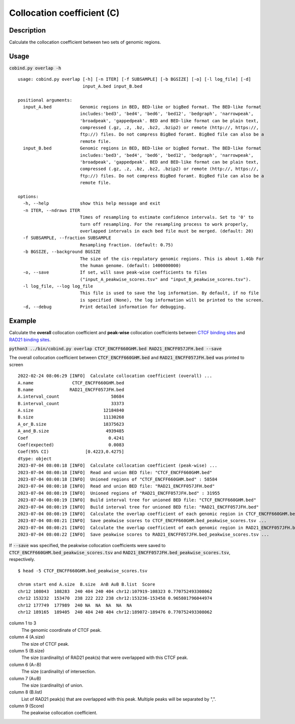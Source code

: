 Collocation coefficient (C)
===========================

Description
-------------

Calculate the collocation coefficient between two sets of genomic regions. 

.. image:: ../_static/ov_coef_1.jpg
  :width: 250
  :alt: Alternative text

.. image:: ../_static/ov_coef_3.jpg
  :width: 200
  :alt: Alternative text

Usage
-----

:code:`cobind.py overlap -h`

::
 
  usage: cobind.py overlap [-h] [-n ITER] [-f SUBSAMPLE] [-b BGSIZE] [-o] [-l log_file] [-d]
                           input_A.bed input_B.bed
  
  positional arguments:
    input_A.bed           Genomic regions in BED, BED-like or bigBed format. The BED-like format
                          includes:'bed3', 'bed4', 'bed6', 'bed12', 'bedgraph', 'narrowpeak',
                          'broadpeak', 'gappedpeak'. BED and BED-like format can be plain text,
                          compressed (.gz, .z, .bz, .bz2, .bzip2) or remote (http://, https://,
                          ftp://) files. Do not compress BigBed foramt. BigBed file can also be a
                          remote file.
    input_B.bed           Genomic regions in BED, BED-like or bigBed format. The BED-like format
                          includes:'bed3', 'bed4', 'bed6', 'bed12', 'bedgraph', 'narrowpeak',
                          'broadpeak', 'gappedpeak'. BED and BED-like format can be plain text,
                          compressed (.gz, .z, .bz, .bz2, .bzip2) or remote (http://, https://,
                          ftp://) files. Do not compress BigBed foramt. BigBed file can also be a
                          remote file.
  
  options:
    -h, --help            show this help message and exit
    -n ITER, --ndraws ITER
                          Times of resampling to estimate confidence intervals. Set to '0' to
                          turn off resampling. For the resampling process to work properly,
                          overlapped intervals in each bed file must be merged. (default: 20)
    -f SUBSAMPLE, --fraction SUBSAMPLE
                          Resampling fraction. (default: 0.75)
    -b BGSIZE, --background BGSIZE
                          The size of the cis-regulatory genomic regions. This is about 1.4Gb For
                          the human genome. (default: 1400000000)
    -o, --save            If set, will save peak-wise coefficients to files
                          ("input_A_peakwise_scores.tsv" and "input_B_peakwise_scores.tsv").
    -l log_file, --log log_file
                          This file is used to save the log information. By default, if no file
                          is specified (None), the log information will be printed to the screen.
    -d, --debug           Print detailed information for debugging.

Example
-------

Calculate the **overall** collocation coefficient and **peak-wise** collocation coefficients between `CTCF binding sites <https://cobind.readthedocs.io/en/latest/dataset.html#ctcf-chip-seq>`_ and `RAD21 binding sites <https://cobind.readthedocs.io/en/latest/dataset.html#rad21-chip-seq>`_.

:code:`python3 ../bin/cobind.py overlap CTCF_ENCFF660GHM.bed RAD21_ENCFF057JFH.bed --save`

The overall collocation coefficient between :code:`CTCF_ENCFF660GHM.bed` and :code:`RAD21_ENCFF057JFH.bed` was printed to screen

::
 
 2022-02-24 08:06:29 [INFO]  Calculate collocation coefficient (overall) ...
 A.name               CTCF_ENCFF660GHM.bed
 B.name              RAD21_ENCFF057JFH.bed
 A.interval_count                    58684
 B.interval_count                    33373
 A.size                           12184840
 B.size                           11130268
 A_or_B.size                      18375623
 A_and_B.size                      4939485
 Coef                               0.4241
 Coef(expected)                     0.0083
 Coef(95% CI)              [0.4223,0.4275]
 dtype: object
 2023-07-04 08:08:18 [INFO]  Calculate collocation coefficient (peak-wise) ...
 2023-07-04 08:08:18 [INFO]  Read and union BED file: "CTCF_ENCFF660GHM.bed"
 2023-07-04 08:08:18 [INFO]  Unioned regions of "CTCF_ENCFF660GHM.bed" : 58584
 2023-07-04 08:08:18 [INFO]  Read and union BED file: "RAD21_ENCFF057JFH.bed"
 2023-07-04 08:08:19 [INFO]  Unioned regions of "RAD21_ENCFF057JFH.bed" : 31955
 2023-07-04 08:08:19 [INFO]  Build interval tree for unioned BED file: "CTCF_ENCFF660GHM.bed"
 2023-07-04 08:08:19 [INFO]  Build interval tree for unioned BED file: "RAD21_ENCFF057JFH.bed"
 2023-07-04 08:08:19 [INFO]  Calculate the overlap coefficient of each genomic region in CTCF_ENCFF660GHM.bed ...
 2023-07-04 08:08:21 [INFO]  Save peakwise scores to CTCF_ENCFF660GHM.bed_peakwise_scores.tsv ...
 2023-07-04 08:08:21 [INFO]  Calculate the overlap coefficient of each genomic region in RAD21_ENCFF057JFH.bed ...
 2023-07-04 08:08:22 [INFO]  Save peakwise scores to RAD21_ENCFF057JFH.bed_peakwise_scores.tsv ...


If :code:`--save` was specified, the peakwise collocation coefficients were saved to :code:`CTCF_ENCFF660GHM.bed_peakwise_scores.tsv` and :code:`RAD21_ENCFF057JFH.bed_peakwise_scores.tsv`, respectively.
::

 $ head -5 CTCF_ENCFF660GHM.bed_peakwise_scores.tsv
  
 chrom start end A.size  B.size  A∩B A∪B B.list  Score
 chr12 108043  108283  240 404 240 404 chr12:107919-108323 0.770752493308062
 chr12 153232  153470  238 222 222 238 chr12:153236-153458 0.965801796044974
 chr12 177749  177989  240 NA  NA  NA  NA  NA
 chr12 189165  189405  240 404 240 404 chr12:189072-189476 0.770752493308062

column 1 to 3
  The genomic coordinate of CTCF peak.
column 4 (A.size)
  The size of CTCF peak.
column 5 (B.size)
  The size (cardinality) of RAD21 peak(s) that were overlapped with this CTCF peak.
column 6 (A∩B)
  The size (cardinality) of intersection.
column 7 (A∪B)
  The size (cardinality) of union.
column 8 (B.list)
  List of RAD21 peak(s) that are overlapped with this peak. Multiple peaks will be separated by ",".
column 9 (Score)
  The peakwise collocation coefficient.

